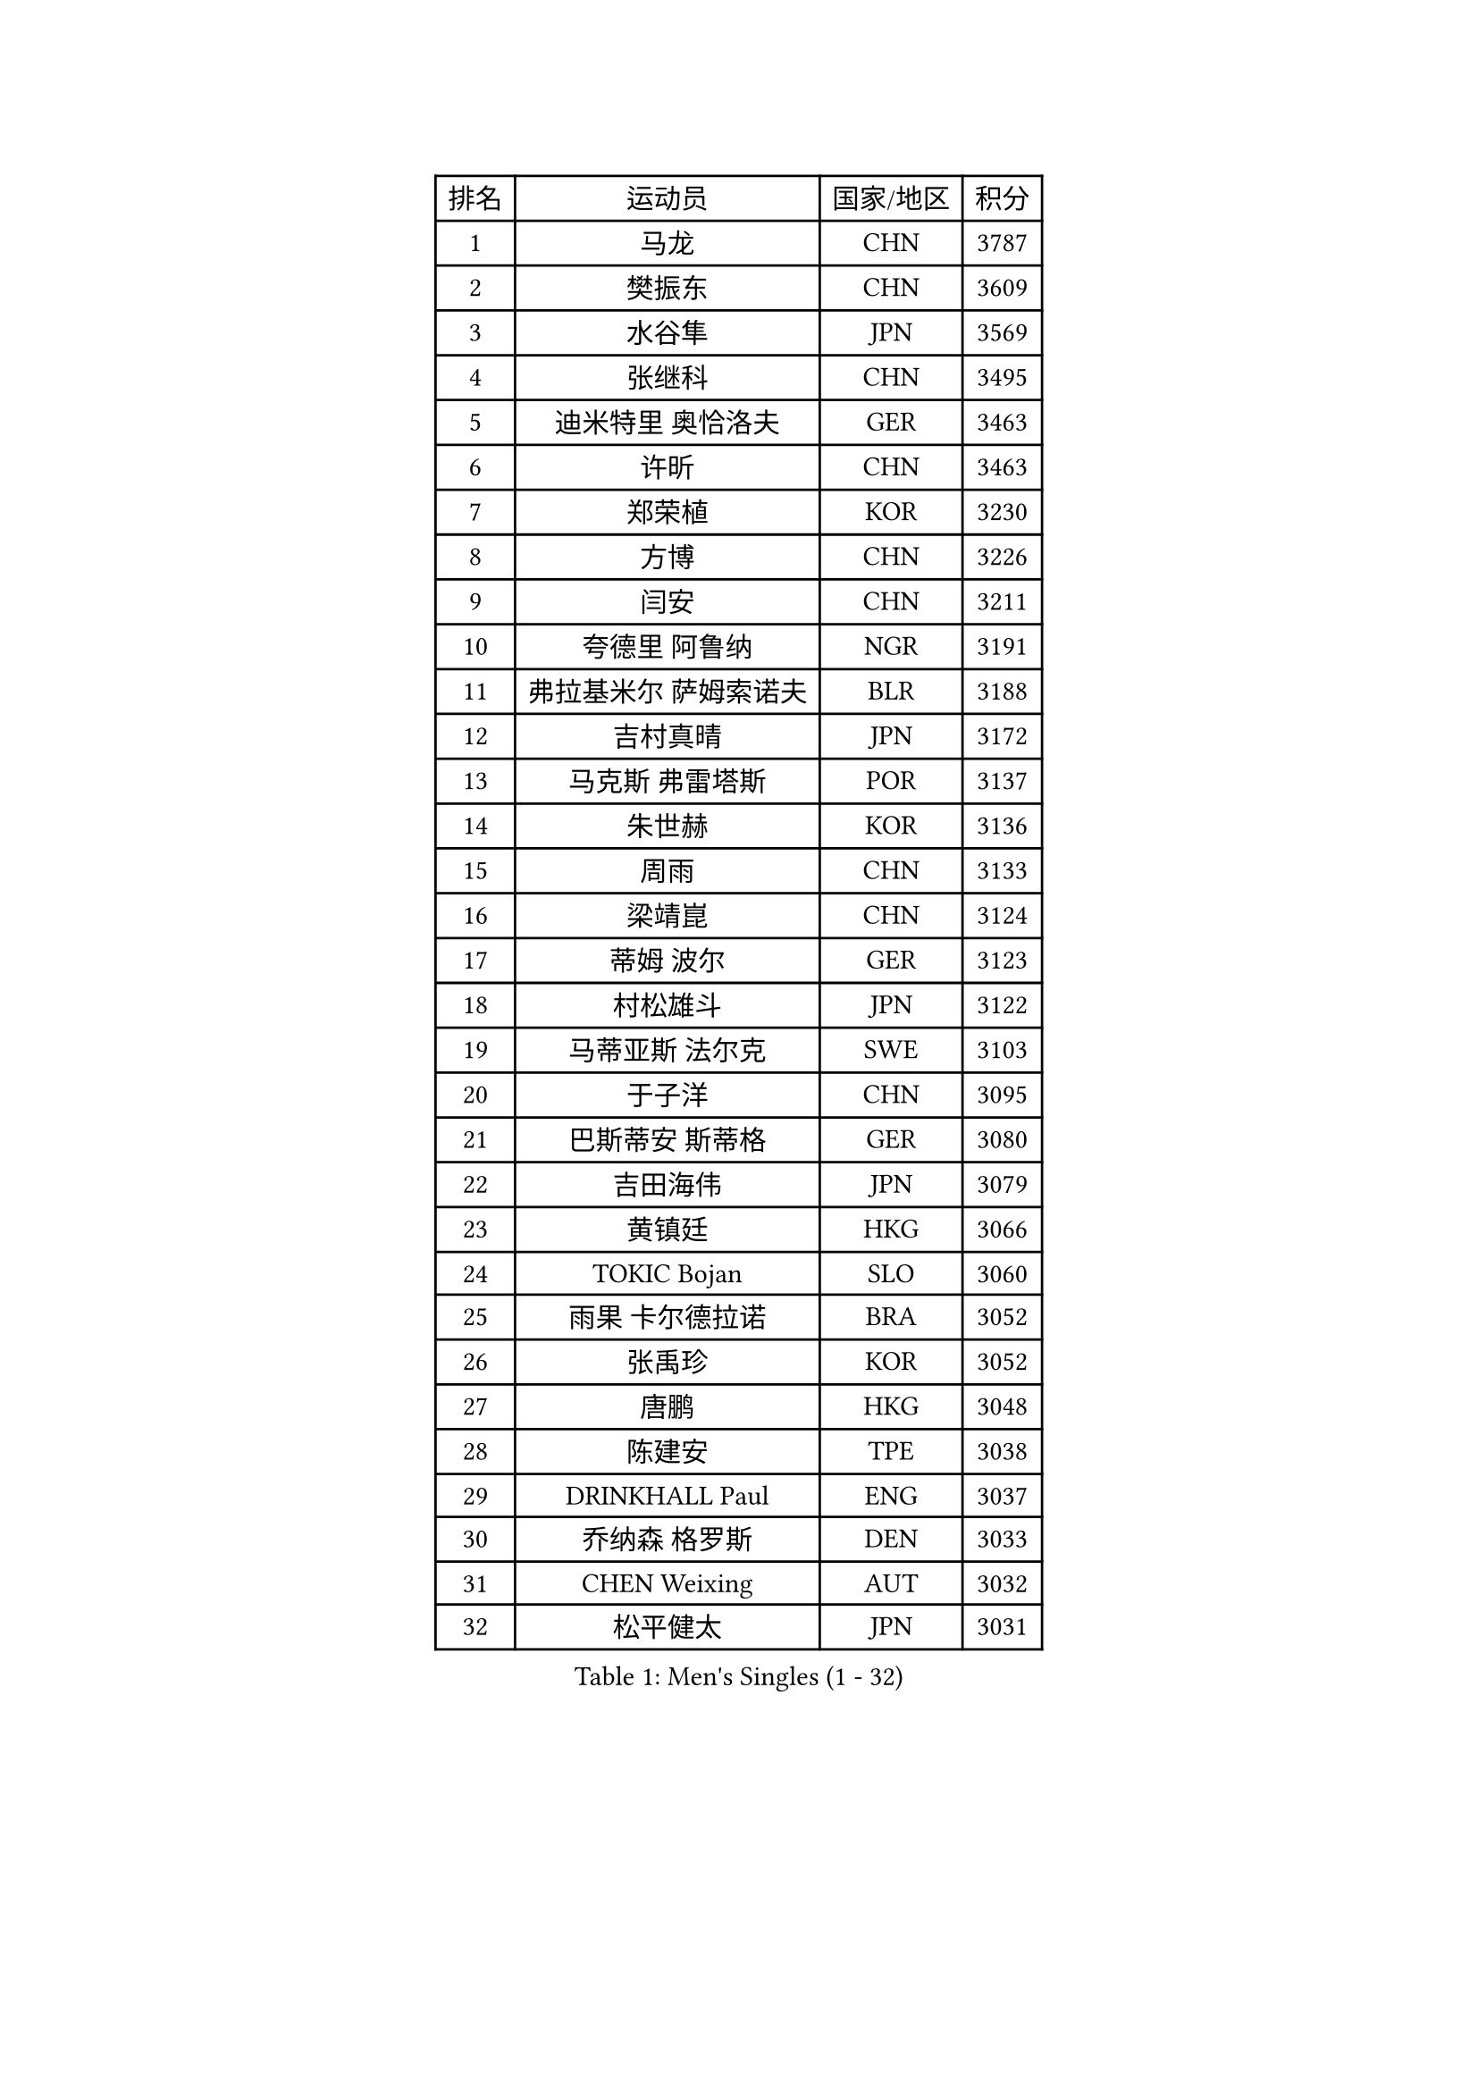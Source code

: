 
#set text(font: ("Courier New", "NSimSun"))
#figure(
  caption: "Men's Singles (1 - 32)",
    table(
      columns: 4,
      [排名], [运动员], [国家/地区], [积分],
      [1], [马龙], [CHN], [3787],
      [2], [樊振东], [CHN], [3609],
      [3], [水谷隼], [JPN], [3569],
      [4], [张继科], [CHN], [3495],
      [5], [迪米特里 奥恰洛夫], [GER], [3463],
      [6], [许昕], [CHN], [3463],
      [7], [郑荣植], [KOR], [3230],
      [8], [方博], [CHN], [3226],
      [9], [闫安], [CHN], [3211],
      [10], [夸德里 阿鲁纳], [NGR], [3191],
      [11], [弗拉基米尔 萨姆索诺夫], [BLR], [3188],
      [12], [吉村真晴], [JPN], [3172],
      [13], [马克斯 弗雷塔斯], [POR], [3137],
      [14], [朱世赫], [KOR], [3136],
      [15], [周雨], [CHN], [3133],
      [16], [梁靖崑], [CHN], [3124],
      [17], [蒂姆 波尔], [GER], [3123],
      [18], [村松雄斗], [JPN], [3122],
      [19], [马蒂亚斯 法尔克], [SWE], [3103],
      [20], [于子洋], [CHN], [3095],
      [21], [巴斯蒂安 斯蒂格], [GER], [3080],
      [22], [吉田海伟], [JPN], [3079],
      [23], [黄镇廷], [HKG], [3066],
      [24], [TOKIC Bojan], [SLO], [3060],
      [25], [雨果 卡尔德拉诺], [BRA], [3052],
      [26], [张禹珍], [KOR], [3052],
      [27], [唐鹏], [HKG], [3048],
      [28], [陈建安], [TPE], [3038],
      [29], [DRINKHALL Paul], [ENG], [3037],
      [30], [乔纳森 格罗斯], [DEN], [3033],
      [31], [CHEN Weixing], [AUT], [3032],
      [32], [松平健太], [JPN], [3031],
    )
  )#pagebreak()

#set text(font: ("Courier New", "NSimSun"))
#figure(
  caption: "Men's Singles (33 - 64)",
    table(
      columns: 4,
      [排名], [运动员], [国家/地区], [积分],
      [33], [朴申赫], [PRK], [3029],
      [34], [LI Ping], [QAT], [3019],
      [35], [帕纳吉奥迪斯 吉奥尼斯], [GRE], [3017],
      [36], [KOU Lei], [UKR], [3008],
      [37], [林高远], [CHN], [2999],
      [38], [帕特里克 弗朗西斯卡], [GER], [2998],
      [39], [赵胜敏], [KOR], [2983],
      [40], [SHIBAEV Alexander], [RUS], [2982],
      [41], [李廷佑], [KOR], [2957],
      [42], [阿德里安 克里桑], [ROU], [2957],
      [43], [GERELL Par], [SWE], [2955],
      [44], [尚坤], [CHN], [2953],
      [45], [#text(gray, "塩野真人")], [JPN], [2952],
      [46], [OUAICHE Stephane], [ALG], [2944],
      [47], [西蒙 高兹], [FRA], [2940],
      [48], [KONECNY Tomas], [CZE], [2939],
      [49], [森园政崇], [JPN], [2939],
      [50], [大岛祐哉], [JPN], [2935],
      [51], [PARK Ganghyeon], [KOR], [2934],
      [52], [HO Kwan Kit], [HKG], [2931],
      [53], [VLASOV Grigory], [RUS], [2930],
      [54], [特里斯坦 弗洛雷], [FRA], [2928],
      [55], [利亚姆 皮切福德], [ENG], [2928],
      [56], [WANG Eugene], [CAN], [2925],
      [57], [庄智渊], [TPE], [2923],
      [58], [#text(gray, "LI Hu")], [SGP], [2914],
      [59], [LUNDQVIST Jens], [SWE], [2911],
      [60], [汪洋], [SVK], [2910],
      [61], [克里斯坦 卡尔松], [SWE], [2908],
      [62], [贝内迪克特 杜达], [GER], [2906],
      [63], [周恺], [CHN], [2904],
      [64], [MATSUDAIRA Kenji], [JPN], [2903],
    )
  )#pagebreak()

#set text(font: ("Courier New", "NSimSun"))
#figure(
  caption: "Men's Singles (65 - 96)",
    table(
      columns: 4,
      [排名], [运动员], [国家/地区], [积分],
      [65], [HABESOHN Daniel], [AUT], [2901],
      [66], [GNANASEKARAN Sathiyan], [IND], [2901],
      [67], [MATTENET Adrien], [FRA], [2900],
      [68], [奥马尔 阿萨尔], [EGY], [2896],
      [69], [WANG Zengyi], [POL], [2896],
      [70], [艾曼纽 莱贝松], [FRA], [2890],
      [71], [卢文 菲鲁斯], [GER], [2890],
      [72], [及川瑞基], [JPN], [2889],
      [73], [KIM Donghyun], [KOR], [2879],
      [74], [ANDERSSON Harald], [SWE], [2878],
      [75], [周启豪], [CHN], [2878],
      [76], [安德烈 加奇尼], [CRO], [2872],
      [77], [PAIKOV Mikhail], [RUS], [2870],
      [78], [#text(gray, "吴尚垠")], [KOR], [2868],
      [79], [ACHANTA Sharath Kamal], [IND], [2865],
      [80], [#text(gray, "维尔纳 施拉格")], [AUT], [2862],
      [81], [李尚洙], [KOR], [2862],
      [82], [OLAH Benedek], [FIN], [2860],
      [83], [CASSIN Alexandre], [FRA], [2860],
      [84], [BROSSIER Benjamin], [FRA], [2858],
      [85], [帕特里克 鲍姆], [GER], [2856],
      [86], [吉田雅己], [JPN], [2856],
      [87], [TAKAKIWA Taku], [JPN], [2854],
      [88], [HE Zhiwen], [ESP], [2848],
      [89], [GERALDO Joao], [POR], [2847],
      [90], [IONESCU Ovidiu], [ROU], [2847],
      [91], [丹羽孝希], [JPN], [2846],
      [92], [斯特凡 菲格尔], [AUT], [2841],
      [93], [丁祥恩], [KOR], [2840],
      [94], [UEDA Jin], [JPN], [2840],
      [95], [MONTEIRO Joao], [POR], [2838],
      [96], [ELOI Damien], [FRA], [2838],
    )
  )#pagebreak()

#set text(font: ("Courier New", "NSimSun"))
#figure(
  caption: "Men's Singles (97 - 128)",
    table(
      columns: 4,
      [排名], [运动员], [国家/地区], [积分],
      [97], [WALKER Samuel], [ENG], [2837],
      [98], [TSUBOI Gustavo], [BRA], [2836],
      [99], [雅克布 迪亚斯], [POL], [2833],
      [100], [ROBINOT Quentin], [FRA], [2832],
      [101], [NUYTINCK Cedric], [BEL], [2827],
      [102], [高宁], [SGP], [2827],
      [103], [斯蒂芬 门格尔], [GER], [2825],
      [104], [SAKAI Asuka], [JPN], [2824],
      [105], [SAMBE Kohei], [JPN], [2822],
      [106], [DESAI Harmeet], [IND], [2822],
      [107], [BAI He], [SVK], [2820],
      [108], [CHOE Il], [PRK], [2820],
      [109], [TAZOE Kenta], [JPN], [2820],
      [110], [MACHI Asuka], [JPN], [2820],
      [111], [蒂亚戈 阿波罗尼亚], [POR], [2819],
      [112], [安东 卡尔伯格], [SWE], [2818],
      [113], [JANCARIK Lubomir], [CZE], [2813],
      [114], [HIELSCHER Lars], [GER], [2809],
      [115], [神巧也], [JPN], [2808],
      [116], [KANG Dongsoo], [KOR], [2808],
      [117], [张本智和], [JPN], [2806],
      [118], [WALTHER Ricardo], [GER], [2803],
      [119], [LI Ahmet], [TUR], [2801],
      [120], [LAKEEV Vasily], [RUS], [2799],
      [121], [ZHMUDENKO Yaroslav], [UKR], [2798],
      [122], [GORAK Daniel], [POL], [2798],
      [123], [MACHADO Carlos], [ESP], [2795],
      [124], [ZHAI Yujia], [DEN], [2791],
      [125], [金珉锡], [KOR], [2789],
      [126], [NORDBERG Hampus], [SWE], [2789],
      [127], [KARAKASEVIC Aleksandar], [SRB], [2787],
      [128], [FUJIMURA Tomoya], [JPN], [2787],
    )
  )